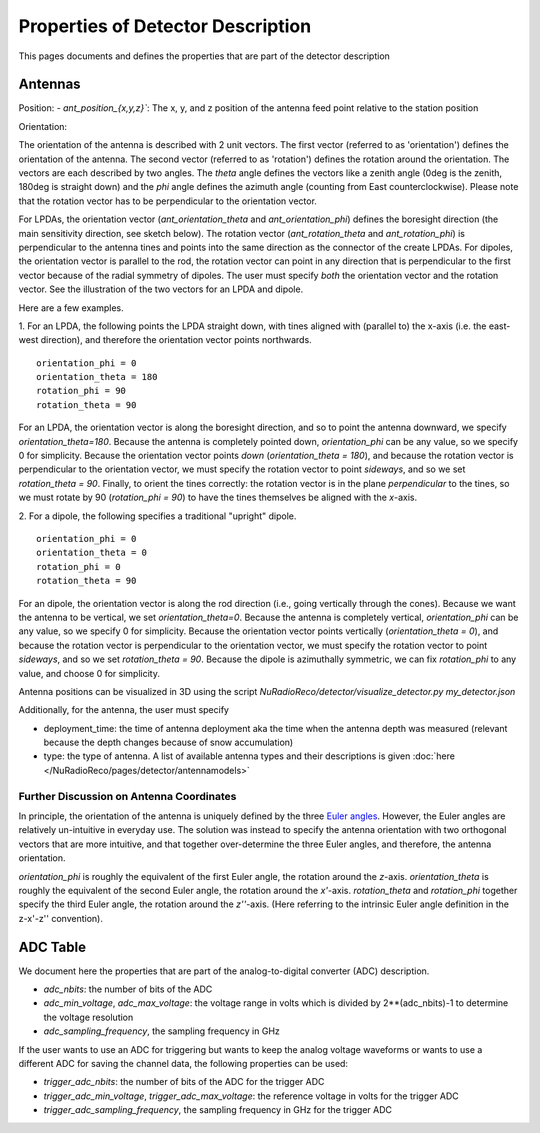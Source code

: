 Properties of Detector Description
=========================================
This pages documents and defines the properties that are part of the detector description

Antennas
--------

Position:
- `ant_position_{x,y,z}``: The x, y, and z position of the antenna feed point relative to the station position

Orientation:

The orientation of the antenna is described with 2 unit vectors. The first vector (referred to as 'orientation') defines the orientation of the antenna. The second vector (referred to as 'rotation') defines the rotation around the orientation. The vectors are each described by two angles. The `theta` angle defines the vectors like a zenith angle (0deg is the zenith, 180deg is straight down) and the `phi` angle defines the azimuth angle (counting from East counterclockwise). Please note that the rotation vector has to be perpendicular to the orientation vector.

For LPDAs, the orientation vector (`ant_orientation_theta` and `ant_orientation_phi`) defines the boresight direction (the main sensitivity direction, see sketch below). The rotation vector (`ant_rotation_theta` and `ant_rotation_phi`) is perpendicular to the antenna tines and points into the same direction as the connector of the create LPDAs. For dipoles, the orientation vector is parallel to the rod, the rotation vector can point in any direction that is perpendicular to the first vector because of the radial symmetry of dipoles. The user must specify *both* the orientation vector and the rotation vector. See the illustration of the two vectors for an LPDA and dipole.

.. image:: orientation_sketch.png
   :width: 600

Here are a few examples.

1. For an LPDA, the following points the LPDA straight down, with tines aligned with
(parallel to) the x-axis (i.e. the east-west direction), and therefore the orientation vector points northwards.
::

	orientation_phi = 0
	orientation_theta = 180
	rotation_phi = 90
	rotation_theta = 90

For an LPDA, the orientation vector is along the boresight direction, and so to
point the antenna downward, we specify `orientation_theta=180`.
Because the antenna is completely pointed down, `orientation_phi` can be any
value, so we specify 0 for simplicity.
Because the orientation vector points *down* (`orientation_theta = 180`),
and because the rotation vector is perpendicular to the orientation vector,
we must specify the rotation vector to point *sideways*, and so
we set `rotation_theta = 90`.
Finally, to orient the tines correctly: the rotation vector is in the plane
*perpendicular* to the tines, so we must rotate by 90 (`rotation_phi = 90`)
to have the tines themselves be aligned with the *x*-axis.

2. For a dipole, the following specifies a traditional "upright" dipole.
::

	orientation_phi = 0
	orientation_theta = 0
	rotation_phi = 0
	rotation_theta = 90

For an dipole, the orientation vector is along the rod direction
(i.e., going vertically through the cones).
Because we want the antenna to be vertical, we set `orientation_theta=0`.
Because the antenna is completely vertical, `orientation_phi` can be any
value, so we specify 0 for simplicity.
Because the orientation vector points vertically (`orientation_theta = 0`),
and because the rotation vector is perpendicular to the orientation vector,
we must specify the rotation vector to point *sideways*, and so
we set `rotation_theta = 90`.
Because the dipole is azimuthally symmetric, we can fix `rotation_phi` to any
value, and choose 0 for simplicity.

Antenna positions can be visualized in 3D using the script
`NuRadioReco/detector/visualize_detector.py my_detector.json`


Additionally, for the antenna, the  user must specify

- deployment_time: the time of antenna deployment aka the time when the antenna depth was measured (relevant because the depth changes because of snow accumulation)
- type: the type of antenna. A list of available antenna types and their descriptions is given :doc:`here </NuRadioReco/pages/detector/antennamodels>`

Further Discussion on Antenna Coordinates
~~~~~~~~~~~~~~~~~~~~~~~~~~~~~~~~~~~~~~~~~
In principle, the orientation of the antenna is uniquely defined by the three
`Euler angles <https://en.wikipedia.org/wiki/Euler_angles>`_.
However, the Euler angles are relatively un-intuitive in everyday use.
The solution was instead to specify the antenna orientation with
two orthogonal vectors that are more intuitive,
and that together over-determine the three Euler angles, and therefore,
the antenna orientation.

`orientation_phi` is roughly the equivalent of the first Euler angle,
the rotation around the *z*-axis.
`orientation_theta` is roughly the equivalent of the second Euler angle,
the rotation around the *x'*-axis.
`rotation_theta` and `rotation_phi` together specify the third Euler angle,
the rotation around the *z''*-axis.
(Here referring to the intrinsic Euler angle definition in the z-x'-z'' convention).


ADC Table
---------
We document here the properties that are part of the analog-to-digital converter (ADC) description.

- `adc_nbits`: the number of bits of the ADC
- `adc_min_voltage`, `adc_max_voltage`: the voltage range in volts which is divided by 2**(adc_nbits)-1 to determine the voltage resolution
- `adc_sampling_frequency`, the sampling frequency in GHz

If the user wants to use an ADC for triggering but wants to keep the analog voltage waveforms or wants to use a different ADC for saving the channel data, the following properties can be used:

- `trigger_adc_nbits`: the number of bits of the ADC for the trigger ADC
- `trigger_adc_min_voltage`, `trigger_adc_max_voltage`: the reference voltage in volts for the trigger ADC
- `trigger_adc_sampling_frequency`, the sampling frequency in GHz for the trigger ADC
